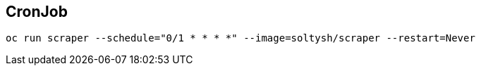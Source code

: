 ## CronJob

[source]
----
oc run scraper --schedule="0/1 * * * *" --image=soltysh/scraper --restart=Never
----
